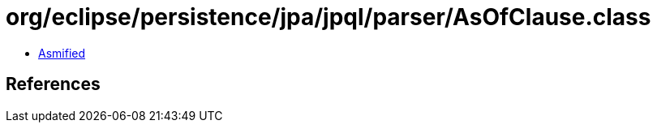 = org/eclipse/persistence/jpa/jpql/parser/AsOfClause.class

 - link:AsOfClause-asmified.java[Asmified]

== References

